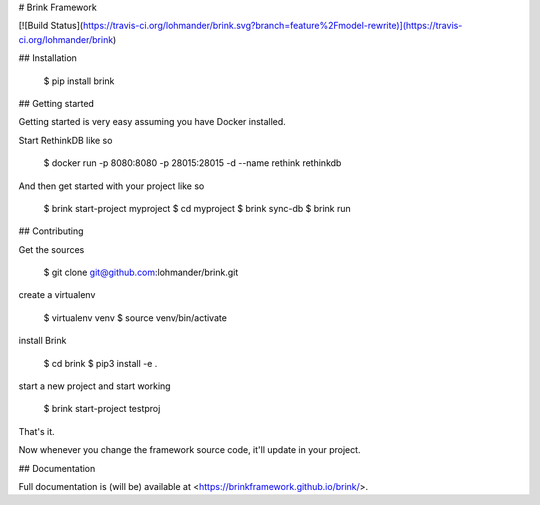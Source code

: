 # Brink Framework

[![Build Status](https://travis-ci.org/lohmander/brink.svg?branch=feature%2Fmodel-rewrite)](https://travis-ci.org/lohmander/brink)

## Installation

    $ pip install brink

## Getting started

Getting started is very easy assuming you have Docker installed.

Start RethinkDB like so

    $ docker run -p 8080:8080 -p 28015:28015 -d --name rethink rethinkdb

And then get started with your project like so

    $ brink start-project myproject
    $ cd myproject
    $ brink sync-db
    $ brink run

## Contributing

Get the sources

    $ git clone git@github.com:lohmander/brink.git

create a virtualenv

    $ virtualenv venv
    $ source venv/bin/activate

install Brink

    $ cd brink
    $ pip3 install -e .

start a new project and start working

    $ brink start-project testproj

That's it.

Now whenever you change the framework source code, it'll update in your project.

## Documentation

Full documentation is (will be) available at <https://brinkframework.github.io/brink/>.



